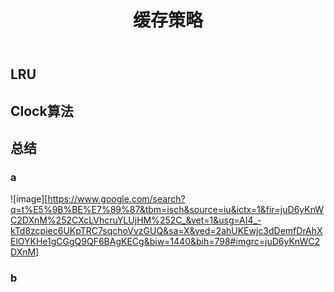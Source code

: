 #+TITLE: 缓存策略
#+PUBLISHED: true
#+SLIDE: true
#+PERMALINK: ctesta

** LRU
** Clock算法
** 总结
*** a
![image][https://www.google.com/search?q=t%E5%9B%BE%E7%89%87&tbm=isch&source=iu&ictx=1&fir=juD6yKnWC2DXnM%252CXcLVhcruYLUjHM%252C_&vet=1&usg=AI4_-kTd8zcpiec6UKpTRC7sqchoVvzGUQ&sa=X&ved=2ahUKEwjc3dDemfDrAhXElOYKHe1gCGgQ9QF6BAgKECg&biw=1440&bih=798#imgrc=juD6yKnWC2DXnM]
*** b